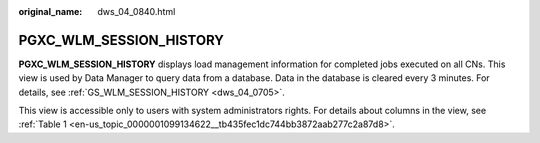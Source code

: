 :original_name: dws_04_0840.html

.. _dws_04_0840:

PGXC_WLM_SESSION_HISTORY
========================

**PGXC_WLM_SESSION_HISTORY** displays load management information for completed jobs executed on all CNs. This view is used by Data Manager to query data from a database. Data in the database is cleared every 3 minutes. For details, see :ref:`GS_WLM_SESSION_HISTORY <dws_04_0705>`.

This view is accessible only to users with system administrators rights. For details about columns in the view, see :ref:`Table 1 <en-us_topic_0000001099134622__tb435fec1dc744bb3872aab277c2a87d8>`.
